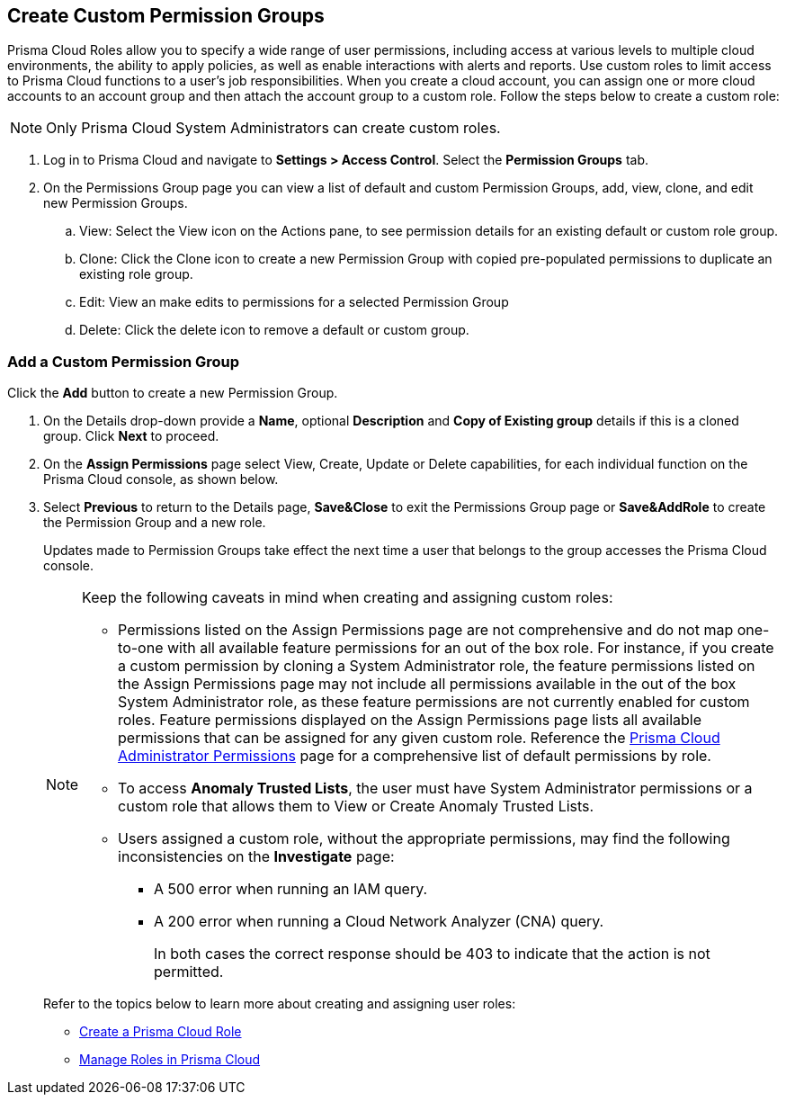 :topic_type: task

[.task]
== Create Custom Permission Groups
 
Prisma Cloud Roles allow you to specify a wide range of user permissions, including access at various levels to multiple cloud environments, the ability to apply policies, as well as enable interactions with alerts and reports. Use custom roles to limit access to Prisma Cloud functions to a user's job responsibilities. When you create a cloud account, you can assign one or more cloud accounts to an account group and then attach the account group to a custom role. Follow the steps below to create a custom role:

[NOTE] 
====
Only Prisma Cloud System Administrators can create custom roles. 
====

[.procedure]
. Log in to Prisma Cloud and navigate to *Settings > Access Control*. Select the **Permission Groups** tab.

. On the Permissions Group page you can view a list of default and custom Permission Groups, add, view, clone, and edit new Permission Groups. 
//The figure below displays the custom role options available on the Permission Groups page:
//+
//image::administration/grbac.png[]

.. View: Select the View icon on the Actions pane, to see permission details for an existing default or custom role group.
.. Clone: Click the Clone icon to create a new Permission Group with copied pre-populated permissions to duplicate an existing role group.
.. Edit: View an make edits to permissions for a selected Permission Group
.. Delete: Click the delete icon to remove a default or custom group.


[.task]
=== Add a Custom Permission Group

Click the *Add* button to create a new Permission Group. 

//image::administration/perms-groups.gif[]

[.procedure]
. On the Details drop-down provide a **Name**, optional **Description** and **Copy of Existing group** details if this is a cloned group. Click **Next** to proceed. 

. On the **Assign Permissions** page select View, Create, Update or Delete capabilities, for each individual function on the Prisma Cloud console, as shown below. 

. Select **Previous** to return to the Details page, **Save&Close** to exit the Permissions Group page or **Save&AddRole** to create the Permission Group and a new role.
+
Updates made to Permission Groups take effect the next time a user that belongs to the group accesses the Prisma Cloud console. 
+
[NOTE]
====
Keep the following caveats in mind when creating and assigning custom roles:

* Permissions listed on the Assign Permissions page are not comprehensive and do not map one-to-one with all available feature permissions for an out of the box role. For instance, if you create a custom permission by cloning a System Administrator role, the feature permissions listed on the Assign Permissions page may not include all permissions available in the out of the box System Administrator role, as these feature permissions are not currently enabled for custom roles. Feature permissions displayed on the Assign Permissions page lists all available permissions that can be assigned for any given custom role. Reference the xref:prisma-cloud-admin-permissions.adoc[Prisma Cloud Administrator Permissions] page for a comprehensive list of default permissions by role.

* To  access *Anomaly Trusted Lists*, the user must have System Administrator permissions or a custom role that allows them to View or Create Anomaly Trusted Lists. 
// RLP-80787 
* Users assigned a custom role, without the appropriate permissions, may find the following inconsistencies on the *Investigate* page:
** A 500 error when running an IAM query.  
** A 200 error when running a Cloud Network Analyzer (CNA) query.
+
In both cases the correct response should be 403 to indicate that the action is not permitted.  
// RLP-81090  
// RLP-81091  
====
+
Refer to the topics below to learn more about creating and assigning user roles:
+
* xref:create-prisma-cloud-roles.adoc[Create a Prisma Cloud Role] 
* xref:manage-roles-in-prisma-cloud.adoc[Manage Roles in Prisma Cloud] 
